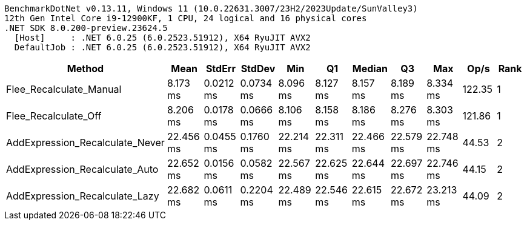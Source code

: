 ....
BenchmarkDotNet v0.13.11, Windows 11 (10.0.22631.3007/23H2/2023Update/SunValley3)
12th Gen Intel Core i9-12900KF, 1 CPU, 24 logical and 16 physical cores
.NET SDK 8.0.200-preview.23624.5
  [Host]     : .NET 6.0.25 (6.0.2523.51912), X64 RyuJIT AVX2
  DefaultJob : .NET 6.0.25 (6.0.2523.51912), X64 RyuJIT AVX2

....
[options="header"]
|===
|Method                           |Mean       |StdErr     |StdDev     |Min        |Q1         |Median     |Q3         |Max        |Op/s    |Rank  
|Flee_Recalculate_Manual          |   8.173 ms|  0.0212 ms|  0.0734 ms|   8.096 ms|   8.127 ms|   8.157 ms|   8.189 ms|   8.334 ms|  122.35|     1
|Flee_Recalculate_Off             |   8.206 ms|  0.0178 ms|  0.0666 ms|   8.106 ms|   8.158 ms|   8.186 ms|   8.276 ms|   8.303 ms|  121.86|     1
|AddExpression_Recalculate_Never  |  22.456 ms|  0.0455 ms|  0.1760 ms|  22.214 ms|  22.311 ms|  22.466 ms|  22.579 ms|  22.748 ms|   44.53|     2
|AddExpression_Recalculate_Auto   |  22.652 ms|  0.0156 ms|  0.0582 ms|  22.567 ms|  22.625 ms|  22.644 ms|  22.697 ms|  22.746 ms|   44.15|     2
|AddExpression_Recalculate_Lazy   |  22.682 ms|  0.0611 ms|  0.2204 ms|  22.489 ms|  22.546 ms|  22.615 ms|  22.672 ms|  23.213 ms|   44.09|     2
|===
